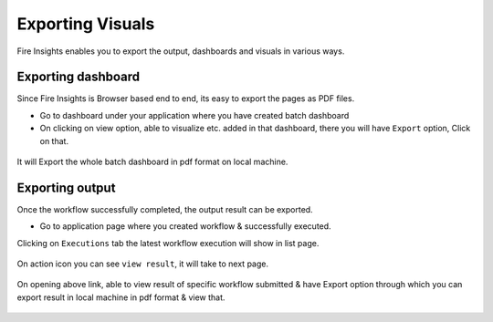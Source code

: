 Exporting Visuals
=======================

Fire Insights enables you to export the output, dashboards and visuals in various ways.

Exporting dashboard
-------------------

Since Fire Insights is Browser based end to end, its easy to export the pages as PDF files.

- Go to dashboard under your application where you have created batch dashboard
- On clicking on view option, able to visualize etc. added in that dashboard, there you will have ``Export`` option, Click on that.


.. figure:: ../../../_assets/user-guide/batch_dashboard.PNG
   :alt: Dataset
   :width: 60%
   
It will Export the whole batch dashboard in pdf format on local machine.

.. figure:: ../../../_assets/user-guide/batch_dashboard_download.PNG
   :alt: Dataset
   :width: 60%
 
Exporting output
-----------------

Once the workflow successfully completed, the output result can be exported.

- Go to application page where you created workflow & successfully executed.

Clicking on ``Executions`` tab the latest workflow execution will show in list page.

.. figure:: ../../../_assets/user-guide/executionpage.PNG
   :alt: Dataset
   :width: 60%

On action icon you can see ``view result``, it will take to next page.

.. figure:: ../../../_assets/user-guide/executionresult.PNG
   :alt: Dataset
   :width: 60%

On opening above link, able to view result of specific workflow submitted & have Export option through which you can export result in local machine in pdf format & view that.

.. figure:: ../../../_assets/user-guide/exportresult.PNG
   :alt: Dataset
   :width: 60%
   
.. figure:: ../../../_assets/user-guide/exportresultlocal.PNG
   :alt: Dataset
   :width: 60%   
